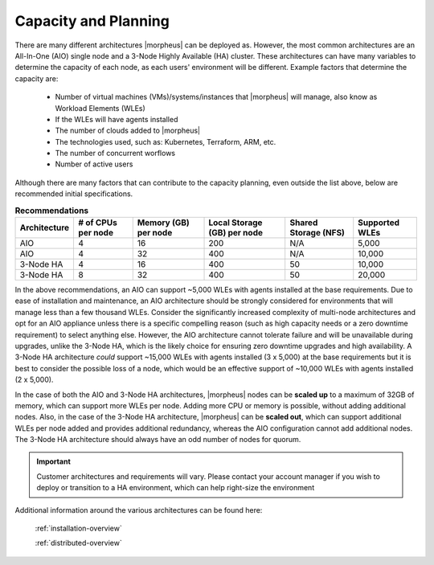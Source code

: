 Capacity and Planning
====================

There are many different architectures |morpheus| can be deployed as.  However, the most common architectures are an All-In-One (AIO) single node and a 3-Node Highly Available (HA) cluster. These architectures can have many variables to determine the capacity of each node, as each users' environment will be different.  Example factors that determine the capacity are:

    * Number of virtual machines (VMs)/systems/instances that |morpheus| will manage, also know as Workload Elements (WLEs)
    * If the WLEs will have agents installed
    * The number of clouds added to |morpheus|
    * The technologies used, such as: Kubernetes, Terraform, ARM, etc.
    * The number of concurrent worflows
    * Number of active users

Although there are many factors that can contribute to the capacity planning, even outside the list above, below are recommended initial specifications.

.. list-table:: **Recommendations**
   :widths: auto
   :header-rows: 1

   * - Architecture
     - # of CPUs per node
     - Memory (GB) per node
     - Local Storage (GB) per node
     - Shared Storage (NFS)
     - Supported WLEs
   * - AIO
     - 4
     - 16
     - 200
     - N/A
     - 5,000
   * - AIO
     - 4
     - 32
     - 400
     - N/A
     - 10,000
   * - 3-Node HA
     - 4
     - 16
     - 400
     - 50
     - 10,000
   * - 3-Node HA
     - 8
     - 32
     - 400
     - 50
     - 20,000

In the above recommendations, an AIO can support ~5,000 WLEs with agents installed at the base requirements.  Due to ease of installation and maintenance, an AIO architecture should be strongly considered for environments that will manage less than a few thousand WLEs.  Consider the significantly increased complexity of multi-node architectures and opt for an AIO appliance unless there is a specific compelling reason (such as high capacity needs or a zero downtime requirement) to select anything else.  However, the AIO architecture cannot tolerate failure and will be unavailable during upgrades, unlike the 3-Node HA, which is the likely choice for ensuring zero downtime upgrades and high availability.  A 3-Node HA architecture *could* support ~15,000 WLEs with agents installed (3 x 5,000) at the base requirements but it is best to consider the possible loss of a node, which would be an effective support of ~10,000 WLEs with agents installed (2 x 5,000).

In the case of both the AIO and 3-Node HA architectures, |morpheus| nodes can be **scaled up** to a maximum of 32GB of memory, which can support more WLEs per node.  Adding more CPU or memory is possible, without adding additional nodes. Also, in the case of the 3-Node HA architecture, |morpheus| can be **scaled out**, which can support additional WLEs per node added and provides additional redundancy, whereas the AIO configuration cannot add additional nodes.  The 3-Node HA architecture should always have an odd number of nodes for quorum.

.. IMPORTANT:: Customer architectures and requirements will vary.  Please contact your account manager if you wish to deploy or transition to a HA environment, which can help right-size the environment

Additional information around the various architectures can be found here:

    :ref:`installation-overview`

    :ref:`distributed-overview`
